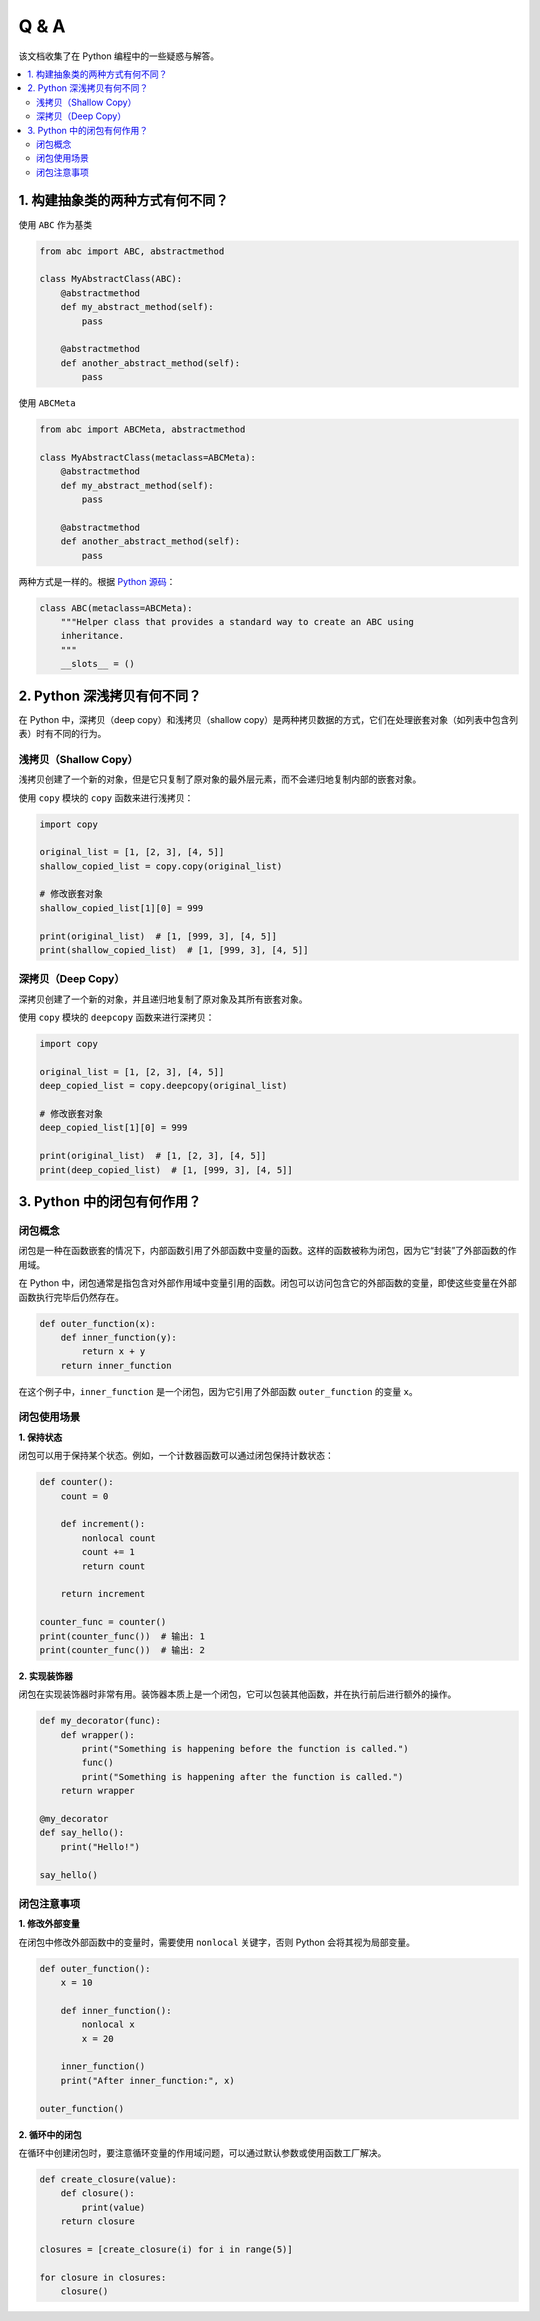 .. _questions:

======================
Q & A
======================

该文档收集了在 Python 编程中的一些疑惑与解答。

.. contents:: :local:


.. _abstract_con:

1. 构建抽象类的两种方式有何不同？
------------------------------

使用 ``ABC`` 作为基类

.. code-block:: python

    from abc import ABC, abstractmethod

    class MyAbstractClass(ABC):
        @abstractmethod
        def my_abstract_method(self):
            pass

        @abstractmethod
        def another_abstract_method(self):
            pass

使用 ``ABCMeta``

.. code-block:: python

    from abc import ABCMeta, abstractmethod

    class MyAbstractClass(metaclass=ABCMeta):
        @abstractmethod
        def my_abstract_method(self):
            pass

        @abstractmethod
        def another_abstract_method(self):
            pass

两种方式是一样的。根据 `Python 源码 <https://github.com/python/cpython/blob/main/Lib/abc.py>`_：

.. code-block:: python

    class ABC(metaclass=ABCMeta):
        """Helper class that provides a standard way to create an ABC using
        inheritance.
        """
        __slots__ = ()


.. _copy:

2. Python 深浅拷贝有何不同？
-------------------------

在 Python 中，深拷贝（deep copy）和浅拷贝（shallow copy）是两种拷贝数据的方式，它们在处理嵌套对象（如列表中包含列表）时有不同的行为。

浅拷贝（Shallow Copy）
^^^^^^^^^^^^^^^^^^^^^^^

浅拷贝创建了一个新的对象，但是它只复制了原对象的最外层元素，而不会递归地复制内部的嵌套对象。

使用 ``copy`` 模块的 ``copy`` 函数来进行浅拷贝：

.. code-block:: python

   import copy

   original_list = [1, [2, 3], [4, 5]]
   shallow_copied_list = copy.copy(original_list)

   # 修改嵌套对象
   shallow_copied_list[1][0] = 999

   print(original_list)  # [1, [999, 3], [4, 5]]
   print(shallow_copied_list)  # [1, [999, 3], [4, 5]]

深拷贝（Deep Copy）
^^^^^^^^^^^^^^^^^^^^^^

深拷贝创建了一个新的对象，并且递归地复制了原对象及其所有嵌套对象。

使用 ``copy`` 模块的 ``deepcopy`` 函数来进行深拷贝：

.. code-block:: python

   import copy

   original_list = [1, [2, 3], [4, 5]]
   deep_copied_list = copy.deepcopy(original_list)

   # 修改嵌套对象
   deep_copied_list[1][0] = 999

   print(original_list)  # [1, [2, 3], [4, 5]]
   print(deep_copied_list)  # [1, [999, 3], [4, 5]]


3. Python 中的闭包有何作用？
----------------------------

闭包概念
^^^^^^^^^^^^^^^^^^^^^^^^^

闭包是一种在函数嵌套的情况下，内部函数引用了外部函数中变量的函数。这样的函数被称为闭包，因为它“封装”了外部函数的作用域。

在 Python 中，闭包通常是指包含对外部作用域中变量引用的函数。闭包可以访问包含它的外部函数的变量，即使这些变量在外部函数执行完毕后仍然存在。

.. code-block:: python

   def outer_function(x):
       def inner_function(y):
           return x + y
       return inner_function

在这个例子中，``inner_function`` 是一个闭包，因为它引用了外部函数 ``outer_function`` 的变量 ``x``。

闭包使用场景
^^^^^^^^^^^^^^^^^^^^^^^^^

**1. 保持状态**

闭包可以用于保持某个状态。例如，一个计数器函数可以通过闭包保持计数状态：

.. code-block:: python

   def counter():
       count = 0

       def increment():
           nonlocal count
           count += 1
           return count

       return increment

   counter_func = counter()
   print(counter_func())  # 输出: 1
   print(counter_func())  # 输出: 2

**2. 实现装饰器**

闭包在实现装饰器时非常有用。装饰器本质上是一个闭包，它可以包装其他函数，并在执行前后进行额外的操作。

.. code-block:: python

   def my_decorator(func):
       def wrapper():
           print("Something is happening before the function is called.")
           func()
           print("Something is happening after the function is called.")
       return wrapper

   @my_decorator
   def say_hello():
       print("Hello!")

   say_hello()

闭包注意事项
^^^^^^^^^^^^^^^^^^^^^^^^^

**1. 修改外部变量**

在闭包中修改外部函数中的变量时，需要使用 ``nonlocal`` 关键字，否则 Python 会将其视为局部变量。

.. code-block:: python

   def outer_function():
       x = 10

       def inner_function():
           nonlocal x
           x = 20

       inner_function()
       print("After inner_function:", x)

   outer_function()

**2. 循环中的闭包**

在循环中创建闭包时，要注意循环变量的作用域问题，可以通过默认参数或使用函数工厂解决。

.. code-block:: python

   def create_closure(value):
       def closure():
           print(value)
       return closure

   closures = [create_closure(i) for i in range(5)]

   for closure in closures:
       closure()
